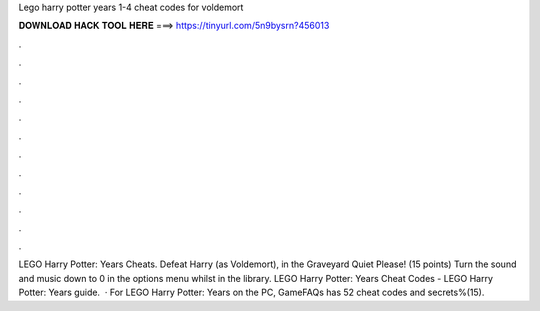 Lego harry potter years 1-4 cheat codes for voldemort

𝐃𝐎𝐖𝐍𝐋𝐎𝐀𝐃 𝐇𝐀𝐂𝐊 𝐓𝐎𝐎𝐋 𝐇𝐄𝐑𝐄 ===> https://tinyurl.com/5n9bysrn?456013

.

.

.

.

.

.

.

.

.

.

.

.

LEGO Harry Potter: Years Cheats. Defeat Harry (as Voldemort), in the Graveyard Quiet Please! (15 points) Turn the sound and music down to 0 in the options menu whilst in the library. LEGO Harry Potter: Years Cheat Codes - LEGO Harry Potter: Years guide.  · For LEGO Harry Potter: Years on the PC, GameFAQs has 52 cheat codes and secrets%(15).
